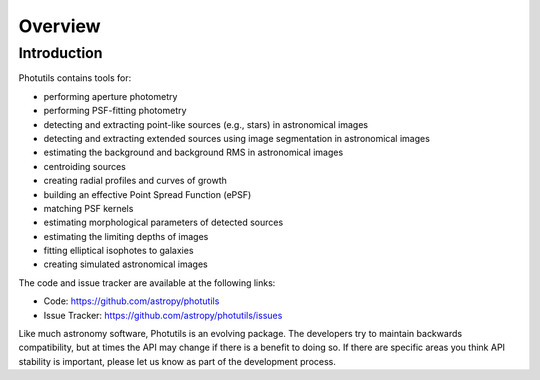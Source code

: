 Overview
========

Introduction
------------

Photutils contains tools for:

* performing aperture photometry

* performing PSF-fitting photometry

* detecting and extracting point-like sources (e.g., stars) in
  astronomical images

* detecting and extracting extended sources using image segmentation
  in astronomical images

* estimating the background and background RMS in astronomical images

* centroiding sources

* creating radial profiles and curves of growth

* building an effective Point Spread Function (ePSF)

* matching PSF kernels

* estimating morphological parameters of detected sources

* estimating the limiting depths of images

* fitting elliptical isophotes to galaxies

* creating simulated astronomical images

The code and issue tracker are available at the following links:

* Code: https://github.com/astropy/photutils
* Issue Tracker: https://github.com/astropy/photutils/issues

Like much astronomy software, Photutils is an evolving package. The
developers try to maintain backwards compatibility, but at times the
API may change if there is a benefit to doing so. If there are specific
areas you think API stability is important, please let us know as part
of the development process.
